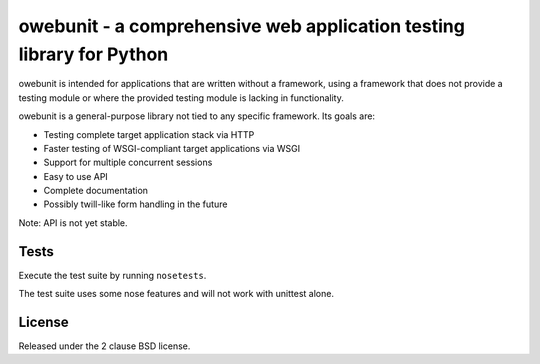 owebunit - a comprehensive web application testing library for Python
=====================================================================

owebunit is intended for applications that are written without a framework,
using a framework that does not provide a testing module or where the
provided testing module is lacking in functionality.

owebunit is a general-purpose library not tied to any specific framework.
Its goals are:

- Testing complete target application stack via HTTP
- Faster testing of WSGI-compliant target applications via WSGI
- Support for multiple concurrent sessions
- Easy to use API
- Complete documentation
- Possibly twill-like form handling in the future

Note: API is not yet stable.

Tests
-----

Execute the test suite by running ``nosetests``.

The test suite uses some nose features and will not work with unittest alone.

.. image:: https://api.travis-ci.org/p/owebunit.png
  :target: https://travis-ci.org/p/owebunit

License
-------

Released under the 2 clause BSD license.
